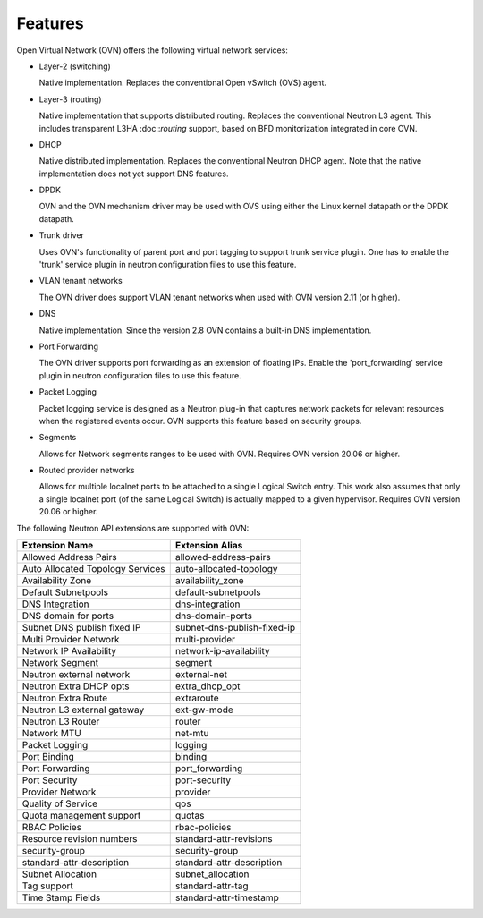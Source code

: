 .. _features:

Features
========

Open Virtual Network (OVN) offers the following virtual network
services:

* Layer-2 (switching)

  Native implementation. Replaces the conventional Open vSwitch (OVS)
  agent.

* Layer-3 (routing)

  Native implementation that supports distributed routing.  Replaces the
  conventional Neutron L3 agent. This includes transparent L3HA :doc::`routing`
  support, based on BFD monitorization integrated in core OVN.

* DHCP

  Native distributed implementation.  Replaces the conventional Neutron DHCP
  agent.  Note that the native implementation does not yet support DNS
  features.

* DPDK

  OVN and the OVN mechanism driver may be used with OVS using either the Linux
  kernel datapath or the DPDK datapath.

* Trunk driver

  Uses OVN's functionality of parent port and port tagging to support trunk
  service plugin. One has to enable the 'trunk' service plugin in neutron
  configuration files to use this feature.

* VLAN tenant networks

  The OVN driver does support VLAN tenant networks when used
  with OVN version 2.11 (or higher).

* DNS

  Native implementation. Since the version 2.8 OVN contains a built-in
  DNS implementation.

* Port Forwarding

  The OVN driver supports port forwarding as an extension of floating
  IPs. Enable the 'port_forwarding' service plugin in neutron configuration
  files to use this feature.

* Packet Logging

  Packet logging service is designed as a Neutron plug-in that captures network
  packets for relevant resources when the registered events occur. OVN supports
  this feature based on security groups.

* Segments

  Allows for Network segments ranges to be used with OVN. Requires OVN
  version 20.06 or higher.

.. TODO What about tenant networks?

* Routed provider networks

  Allows for multiple localnet ports to be attached to a single Logical
  Switch entry. This work also assumes that only a single localnet
  port (of the same Logical Switch) is actually mapped to a given
  hypervisor. Requires OVN version 20.06 or higher.


The following Neutron API extensions are supported with OVN:

+----------------------------------+---------------------------------+
| Extension Name                   | Extension Alias                 |
+==================================+=================================+
| Allowed Address Pairs            | allowed-address-pairs           |
+----------------------------------+---------------------------------+
| Auto Allocated Topology Services | auto-allocated-topology         |
+----------------------------------+---------------------------------+
| Availability Zone                | availability_zone               |
+----------------------------------+---------------------------------+
| Default Subnetpools              | default-subnetpools             |
+----------------------------------+---------------------------------+
| DNS Integration                  | dns-integration                 |
+----------------------------------+---------------------------------+
| DNS domain for ports             | dns-domain-ports                |
+----------------------------------+---------------------------------+
| Subnet DNS publish fixed IP      | subnet-dns-publish-fixed-ip     |
+----------------------------------+---------------------------------+
| Multi Provider Network           | multi-provider                  |
+----------------------------------+---------------------------------+
| Network IP Availability          | network-ip-availability         |
+----------------------------------+---------------------------------+
| Network Segment                  | segment                         |
+----------------------------------+---------------------------------+
| Neutron external network         | external-net                    |
+----------------------------------+---------------------------------+
| Neutron Extra DHCP opts          | extra_dhcp_opt                  |
+----------------------------------+---------------------------------+
| Neutron Extra Route              | extraroute                      |
+----------------------------------+---------------------------------+
| Neutron L3 external gateway      | ext-gw-mode                     |
+----------------------------------+---------------------------------+
| Neutron L3 Router                | router                          |
+----------------------------------+---------------------------------+
| Network MTU                      | net-mtu                         |
+----------------------------------+---------------------------------+
| Packet Logging                   | logging                         |
+----------------------------------+---------------------------------+
| Port Binding                     | binding                         |
+----------------------------------+---------------------------------+
| Port Forwarding                  | port_forwarding                 |
+----------------------------------+---------------------------------+
| Port Security                    | port-security                   |
+----------------------------------+---------------------------------+
| Provider Network                 | provider                        |
+----------------------------------+---------------------------------+
| Quality of Service               | qos                             |
+----------------------------------+---------------------------------+
| Quota management support         | quotas                          |
+----------------------------------+---------------------------------+
| RBAC Policies                    | rbac-policies                   |
+----------------------------------+---------------------------------+
| Resource revision numbers        | standard-attr-revisions         |
+----------------------------------+---------------------------------+
| security-group                   | security-group                  |
+----------------------------------+---------------------------------+
| standard-attr-description        | standard-attr-description       |
+----------------------------------+---------------------------------+
| Subnet Allocation                | subnet_allocation               |
+----------------------------------+---------------------------------+
| Tag support                      | standard-attr-tag               |
+----------------------------------+---------------------------------+
| Time Stamp Fields                | standard-attr-timestamp         |
+----------------------------------+---------------------------------+
